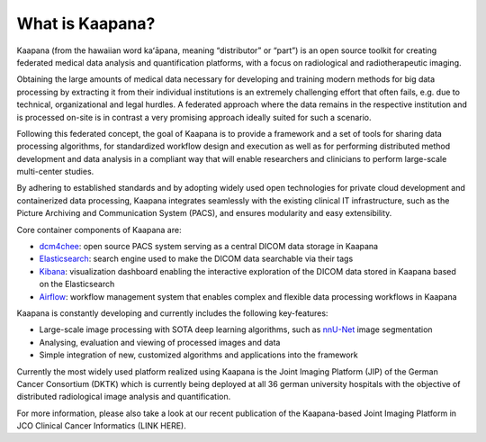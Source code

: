 .. _what_is_kaapana:

What is Kaapana?
=================================
Kaapana (from the hawaiian word kaʻāpana, meaning “distributor” or “part”) is an open source toolkit for creating federated medical data analysis and quantification platforms, with a focus on radiological and radiotherapeutic imaging. 

Obtaining the large amounts of medical data necessary for developing and training modern methods for big data processing by extracting it from their individual institutions is an extremely challenging effort that often fails, e.g. due to technical, organizational and legal hurdles. A federated approach where the data remains in the respective institution and is processed on-site is in contrast a very promising approach ideally suited for such a scenario. 

Following this federated concept, the goal of Kaapana is to provide a framework and a set of tools for sharing data processing algorithms, for standardized workflow design and execution as well as for performing distributed method development and data analysis in a compliant way that will enable researchers and clinicians to perform large-scale multi-center studies.

By adhering to established standards and by adopting widely used open technologies for private cloud development and containerized data processing, Kaapana integrates seamlessly with the existing clinical IT infrastructure, such as the Picture Archiving and Communication System (PACS), and ensures modularity and easy extensibility.

Core container components of Kaapana are:

- dcm4chee_: open source PACS system serving as a central DICOM data storage in Kaapana
- Elasticsearch_: search engine used to make the DICOM data searchable via their tags
- Kibana_: visualization dashboard enabling the interactive exploration of the DICOM data stored in Kaapana based on the Elasticsearch

- Airflow_: workflow management system that enables complex and flexible data processing workflows in Kaapana

Kaapana is constantly developing and currently includes the following key-features:

- Large-scale image processing with SOTA deep learning algorithms, such as nnU-Net_ image segmentation 
- Analysing, evaluation and viewing of processed images and data

- Simple integration of new, customized algorithms and applications into the framework

Currently the most widely used platform realized using Kaapana is the Joint Imaging Platform (JIP) of the German Cancer Consortium (DKTK) which is currently being deployed at all 36 german university hospitals with the objective of distributed radiological image analysis and quantification.

For more information, please also take a look at our recent publication of the Kaapana-based Joint Imaging Platform in JCO Clinical Cancer Informatics (LINK HERE).


.. _dcm4chee: https://www.dcm4che.org/
.. _Elasticsearch: https://www.elastic.co/de/elasticsearch/
.. _Kibana: https://www.elastic.co/de/kibana/
.. _Airflow: https://airflow.apache.org/
.. _nnU-Net: https://github.com/MIC-DKFZ/nnunet
